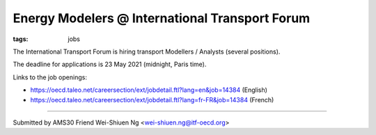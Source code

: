 Energy Modelers @ International Transport Forum
***********************************************
.. :author: Wei-Shiuen Ng, Ph.D. <wei-shiuen.ng@itf-oecd.org>

:tags: jobs

The International Transport Forum is hiring transport Modellers / Analysts (several positions).

The deadline for applications is 23 May 2021 (midnight, Paris time).

Links to the job openings:

- https://oecd.taleo.net/careersection/ext/jobdetail.ftl?lang=en&job=14384 (English)
- https://oecd.taleo.net/careersection/ext/jobdetail.ftl?lang=fr-FR&job=14384 (French) 

----

Submitted by AMS30 Friend Wei-Shiuen Ng <wei-shiuen.ng@itf-oecd.org>
